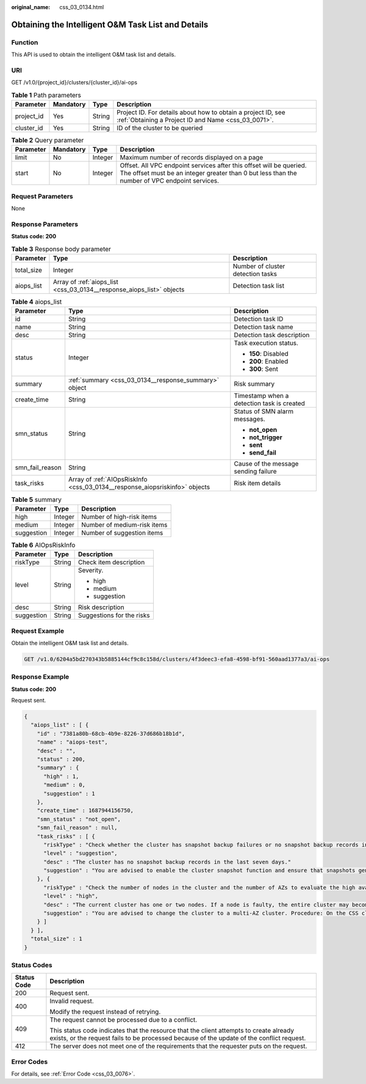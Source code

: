 :original_name: css_03_0134.html

.. _css_03_0134:

Obtaining the Intelligent O&M Task List and Details
===================================================

Function
--------

This API is used to obtain the intelligent O&M task list and details.

URI
---

GET /v1.0/{project_id}/clusters/{cluster_id}/ai-ops

.. table:: **Table 1** Path parameters

   +------------+-----------+--------+---------------------------------------------------------------------------------------------------------------------+
   | Parameter  | Mandatory | Type   | Description                                                                                                         |
   +============+===========+========+=====================================================================================================================+
   | project_id | Yes       | String | Project ID. For details about how to obtain a project ID, see :ref:`Obtaining a Project ID and Name <css_03_0071>`. |
   +------------+-----------+--------+---------------------------------------------------------------------------------------------------------------------+
   | cluster_id | Yes       | String | ID of the cluster to be queried                                                                                     |
   +------------+-----------+--------+---------------------------------------------------------------------------------------------------------------------+

.. table:: **Table 2** Query parameter

   +-----------+-----------+---------+----------------------------------------------------------------------------------------------------------------------------------------------------------------------+
   | Parameter | Mandatory | Type    | Description                                                                                                                                                          |
   +===========+===========+=========+======================================================================================================================================================================+
   | limit     | No        | Integer | Maximum number of records displayed on a page                                                                                                                        |
   +-----------+-----------+---------+----------------------------------------------------------------------------------------------------------------------------------------------------------------------+
   | start     | No        | Integer | Offset. All VPC endpoint services after this offset will be queried. The offset must be an integer greater than 0 but less than the number of VPC endpoint services. |
   +-----------+-----------+---------+----------------------------------------------------------------------------------------------------------------------------------------------------------------------+

Request Parameters
------------------

None

Response Parameters
-------------------

**Status code: 200**

.. table:: **Table 3** Response body parameter

   +------------+-----------------------------------------------------------------------+-----------------------------------+
   | Parameter  | Type                                                                  | Description                       |
   +============+=======================================================================+===================================+
   | total_size | Integer                                                               | Number of cluster detection tasks |
   +------------+-----------------------------------------------------------------------+-----------------------------------+
   | aiops_list | Array of :ref:`aiops_list <css_03_0134__response_aiops_list>` objects | Detection task list               |
   +------------+-----------------------------------------------------------------------+-----------------------------------+

.. _css_03_0134__response_aiops_list:

.. table:: **Table 4** aiops_list

   +-----------------------+-----------------------------------------------------------------------------+--------------------------------------------+
   | Parameter             | Type                                                                        | Description                                |
   +=======================+=============================================================================+============================================+
   | id                    | String                                                                      | Detection task ID                          |
   +-----------------------+-----------------------------------------------------------------------------+--------------------------------------------+
   | name                  | String                                                                      | Detection task name                        |
   +-----------------------+-----------------------------------------------------------------------------+--------------------------------------------+
   | desc                  | String                                                                      | Detection task description                 |
   +-----------------------+-----------------------------------------------------------------------------+--------------------------------------------+
   | status                | Integer                                                                     | Task execution status.                     |
   |                       |                                                                             |                                            |
   |                       |                                                                             | -  **150**: Disabled                       |
   |                       |                                                                             | -  **200**: Enabled                        |
   |                       |                                                                             | -  **300**: Sent                           |
   +-----------------------+-----------------------------------------------------------------------------+--------------------------------------------+
   | summary               | :ref:`summary <css_03_0134__response_summary>` object                       | Risk summary                               |
   +-----------------------+-----------------------------------------------------------------------------+--------------------------------------------+
   | create_time           | String                                                                      | Timestamp when a detection task is created |
   +-----------------------+-----------------------------------------------------------------------------+--------------------------------------------+
   | smn_status            | String                                                                      | Status of SMN alarm messages.              |
   |                       |                                                                             |                                            |
   |                       |                                                                             | -  **not_open**                            |
   |                       |                                                                             | -  **not_trigger**                         |
   |                       |                                                                             | -  **sent**                                |
   |                       |                                                                             | -  **send_fail**                           |
   +-----------------------+-----------------------------------------------------------------------------+--------------------------------------------+
   | smn_fail_reason       | String                                                                      | Cause of the message sending failure       |
   +-----------------------+-----------------------------------------------------------------------------+--------------------------------------------+
   | task_risks            | Array of :ref:`AIOpsRiskInfo <css_03_0134__response_aiopsriskinfo>` objects | Risk item details                          |
   +-----------------------+-----------------------------------------------------------------------------+--------------------------------------------+

.. _css_03_0134__response_summary:

.. table:: **Table 5** summary

   ========== ======= ===========================
   Parameter  Type    Description
   ========== ======= ===========================
   high       Integer Number of high-risk items
   medium     Integer Number of medium-risk items
   suggestion Integer Number of suggestion items
   ========== ======= ===========================

.. _css_03_0134__response_aiopsriskinfo:

.. table:: **Table 6** AIOpsRiskInfo

   +-----------------------+-----------------------+---------------------------+
   | Parameter             | Type                  | Description               |
   +=======================+=======================+===========================+
   | riskType              | String                | Check item description    |
   +-----------------------+-----------------------+---------------------------+
   | level                 | String                | Severity.                 |
   |                       |                       |                           |
   |                       |                       | -  high                   |
   |                       |                       | -  medium                 |
   |                       |                       | -  suggestion             |
   +-----------------------+-----------------------+---------------------------+
   | desc                  | String                | Risk description          |
   +-----------------------+-----------------------+---------------------------+
   | suggestion            | String                | Suggestions for the risks |
   +-----------------------+-----------------------+---------------------------+

Request Example
---------------

Obtain the intelligent O&M task list and details.

.. code-block:: text

   GET /v1.0/6204a5bd270343b5885144cf9c8c158d/clusters/4f3deec3-efa8-4598-bf91-560aad1377a3/ai-ops

Response Example
----------------

**Status code: 200**

Request sent.

.. code-block::

   {
     "aiops_list" : [ {
       "id" : "7381a80b-68cb-4b9e-8226-37d686b18b1d",
       "name" : "aiops-test",
       "desc" : "",
       "status" : 200,
       "summary" : {
         "high" : 1,
         "medium" : 0,
         "suggestion" : 1
       },
       "create_time" : 1687944156750,
       "smn_status" : "not_open",
       "smn_fail_reason" : null,
       "task_risks" : [ {
         "riskType" : "Check whether the cluster has snapshot backup failures or no snapshot backup records in the last seven days."
         "level" : "suggestion",
         "desc" : "The cluster has no snapshot backup records in the last seven days."
         "suggestion" : "You are advised to enable the cluster snapshot function and ensure that snapshots generated in the last seven days are successfully backed up. If snapshot creation fails, click the cluster name, and check the failure details on the Cluster Snapshots and Logs pages."
       }, {
         "riskType" : "Check the number of nodes in the cluster and the number of AZs to evaluate the high availability of the distributed Elasticsearch cluster."
         "level" : "high",
         "desc" : "The current cluster has one or two nodes. If a node is faulty, the entire cluster may become unavailable. The service availability risk is high."
         "suggestion" : "You are advised to change the cluster to a multi-AZ cluster. Procedure: On the CSS cluster console, choose Clusters > Elasticsearch. In the Operation column of a cluster, choose More > Modify Configuration. Click the Change AZ tab and add AZs. Click the Scale Cluster tab and change the number of nodes.
       } ]
     } ],
     "total_size" : 1
   }

Status Codes
------------

+-----------------------------------+-------------------------------------------------------------------------------------------------------------------------------------------------------------------------------------+
| Status Code                       | Description                                                                                                                                                                         |
+===================================+=====================================================================================================================================================================================+
| 200                               | Request sent.                                                                                                                                                                       |
+-----------------------------------+-------------------------------------------------------------------------------------------------------------------------------------------------------------------------------------+
| 400                               | Invalid request.                                                                                                                                                                    |
|                                   |                                                                                                                                                                                     |
|                                   | Modify the request instead of retrying.                                                                                                                                             |
+-----------------------------------+-------------------------------------------------------------------------------------------------------------------------------------------------------------------------------------+
| 409                               | The request cannot be processed due to a conflict.                                                                                                                                  |
|                                   |                                                                                                                                                                                     |
|                                   | This status code indicates that the resource that the client attempts to create already exists, or the request fails to be processed because of the update of the conflict request. |
+-----------------------------------+-------------------------------------------------------------------------------------------------------------------------------------------------------------------------------------+
| 412                               | The server does not meet one of the requirements that the requester puts on the request.                                                                                            |
+-----------------------------------+-------------------------------------------------------------------------------------------------------------------------------------------------------------------------------------+

Error Codes
-----------

For details, see :ref:`Error Code <css_03_0076>`.

